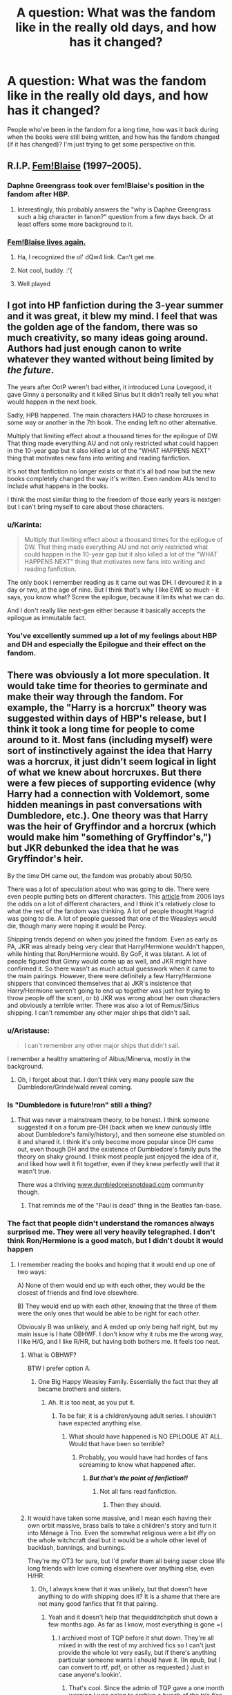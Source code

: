 #+TITLE: A question: What was the fandom like in the really old days, and how has it changed?

* A question: What was the fandom like in the really old days, and how has it changed?
:PROPERTIES:
:Author: Karinta
:Score: 27
:DateUnix: 1446766963.0
:DateShort: 2015-Nov-06
:FlairText: Meta
:END:
People who've been in the fandom for a long time, how was it back during when the books were still being written, and how has the fandom changed (if it has changed)? I'm just trying to get some perspective on this.


** R.I.P. [[http://fanlore.org/wiki/Blaise_Zabini][Fem!Blaise]] (1997--2005).
:PROPERTIES:
:Author: Aristause
:Score: 57
:DateUnix: 1446769227.0
:DateShort: 2015-Nov-06
:END:

*** Daphne Greengrass took over fem!Blaise's position in the fandom after HBP.
:PROPERTIES:
:Author: PsychoGeek
:Score: 20
:DateUnix: 1446808944.0
:DateShort: 2015-Nov-06
:END:

**** Interestingly, this probably answers the "why is Daphne Greengrass such a big character in fanon?" question from a few days back. Or at least offers some more background to it.
:PROPERTIES:
:Author: 360Saturn
:Score: 6
:DateUnix: 1446818991.0
:DateShort: 2015-Nov-06
:END:


*** [[https://www.youtube.com/watch?v=dQw4w9WgXcQ][Fem!Blaise lives again.]]
:PROPERTIES:
:Author: Karinta
:Score: 11
:DateUnix: 1446793028.0
:DateShort: 2015-Nov-06
:END:

**** Ha, I recognized the ol' dQw4 link. Can't get me.
:PROPERTIES:
:Score: 9
:DateUnix: 1446818223.0
:DateShort: 2015-Nov-06
:END:


**** Not cool, buddy. :'(
:PROPERTIES:
:Author: Ihateseatbelts
:Score: 4
:DateUnix: 1446800208.0
:DateShort: 2015-Nov-06
:END:


**** Well played
:PROPERTIES:
:Score: 3
:DateUnix: 1446818264.0
:DateShort: 2015-Nov-06
:END:


** I got into HP fanfiction during the 3-year summer and it was great, it blew my mind. I feel that was the golden age of the fandom, there was so much creativity, so many ideas going around. Authors had just enough canon to write whatever they wanted without being limited by /the/ /future/.

The years after OotP weren't bad either, it introduced Luna Lovegood, it gave Ginny a personality and it killed Sirius but it didn't really tell you what would happen in the next book.

Sadly, HPB happened. The main characters HAD to chase horcruxes in some way or another in the 7th book. The ending left no other alternative.

Multiply that limiting effect about a thousand times for the epilogue of DW. That thing made everything AU and not only restricted what could happen in the 10-year gap but it also killed a lot of the "WHAT HAPPENS NEXT" thing that motivates new fans into writing and reading fanfiction.

It's not that fanfiction no longer exists or that it's all bad now but the new books completely changed the way it's written. Even random AUs tend to include what happens in the books.

I think the most similar thing to the freedom of those early years is nextgen but I can't bring myself to care about those characters.
:PROPERTIES:
:Author: makingabetterme
:Score: 34
:DateUnix: 1446778384.0
:DateShort: 2015-Nov-06
:END:

*** u/Karinta:
#+begin_quote
  Multiply that limiting effect about a thousand times for the epilogue of DW. That thing made everything AU and not only restricted what could happen in the 10-year gap but it also killed a lot of the "WHAT HAPPENS NEXT" thing that motivates new fans into writing and reading fanfiction.
#+end_quote

The only book I remember reading as it came out was DH. I devoured it in a day or two, at the age of nine. But I think that's why I like EWE so much - it says, you know what? Screw the epilogue, because it limits what we can do.

And I don't really like next-gen either because it basically accepts the epilogue as immutable fact.
:PROPERTIES:
:Author: Karinta
:Score: 4
:DateUnix: 1446779276.0
:DateShort: 2015-Nov-06
:END:


*** You've excellently summed up a lot of my feelings about HBP and DH and especially the Epilogue and their effect on the fandom.
:PROPERTIES:
:Author: rainbowmoonheartache
:Score: 4
:DateUnix: 1446791327.0
:DateShort: 2015-Nov-06
:END:


** There was obviously a lot more speculation. It would take time for theories to germinate and make their way through the fandom. For example, the "Harry is a horcrux" theory was suggested within days of HBP's release, but I think it took a long time for people to come around to it. Most fans (including myself) were sort of instinctively against the idea that Harry was a horcrux, it just didn't seem logical in light of what we knew about horcruxes. But there were a few pieces of supporting evidence (why Harry had a connection with Voldemort, some hidden meanings in past conversations with Dumbledore, etc.). One theory was that Harry was the heir of Gryffindor and a horcrux (which would make him "something of Gryffindor's,") but JKR debunked the idea that he was Gryffindor's heir.

By the time DH came out, the fandom was probably about 50/50.

There was a lot of speculation about who was going to die. There were even people putting bets on different characters. This [[http://www.today.com/id/13819658/ns/today-today_books/t/laying-odds-harry-potter-dead-pool/#.VjwHTaK4CTU][article]] from 2006 lays the odds on a lot of different characters, and I think it's relatively close to what the rest of the fandom was thinking. A lot of people thought Hagrid was going to die. A lot of people guessed that one of the Weasleys would die, though many were hoping it would be Percy.

Shipping trends depend on when you joined the fandom. Even as early as PA, JKR was already being very clear that Harry/Hermione wouldn't happen, while hinting that Ron/Hermione would. By GoF, it was blatant. A lot of people figured that Ginny would come up as well, and JKR might have confirmed it. So there wasn't as much actual guesswork when it came to the main pairings. However, there were definitely a few Harry/Hermione shippers that convinced themselves that a) JKR's insistence that Harry/Hermione weren't going to end up together was just her trying to throw people off the scent, or b) JKR was wrong about her own characters and obviously a terrible writer. There was also a lot of Remus/Sirius shipping. I can't remember any other major ships that didn't sail.
:PROPERTIES:
:Author: OwlPostAgain
:Score: 23
:DateUnix: 1446775416.0
:DateShort: 2015-Nov-06
:END:

*** u/Aristause:
#+begin_quote
  I can't remember any other major ships that didn't sail.
#+end_quote

I remember a healthy smattering of Albus/Minerva, mostly in the background.
:PROPERTIES:
:Author: Aristause
:Score: 16
:DateUnix: 1446776057.0
:DateShort: 2015-Nov-06
:END:

**** Oh, I forgot about that. I don't think very many people saw the Dumbledore/Grindelwald reveal coming.
:PROPERTIES:
:Author: OwlPostAgain
:Score: 13
:DateUnix: 1446776204.0
:DateShort: 2015-Nov-06
:END:


*** Is "Dumbledore is future!ron" still a thing?
:PROPERTIES:
:Author: _watching
:Score: 4
:DateUnix: 1446777757.0
:DateShort: 2015-Nov-06
:END:

**** That was never a mainstream theory, to be honest. I think someone suggested it on a forum pre-DH (back when we knew curiously little about Dumbledore's family/history), and then someone else stumbled on it and shared it. I think it's only become more popular since DH came out, even though DH and the existence of Dumbledore's family puts the theory on shaky ground. I think most people just enjoyed the idea of it, and liked how well it fit together, even if they knew perfectly well that it wasn't true.

There was a thriving [[http://www.dumbledoreisnotdead.com][www.dumbledoreisnotdead.com]] community though.
:PROPERTIES:
:Author: OwlPostAgain
:Score: 11
:DateUnix: 1446778101.0
:DateShort: 2015-Nov-06
:END:

***** That reminds me of the "Paul is dead" thing in the Beatles fan-base.
:PROPERTIES:
:Author: Karinta
:Score: 2
:DateUnix: 1446779973.0
:DateShort: 2015-Nov-06
:END:


*** The fact that people didn't understand the romances always surprised me. They were all very heavily telegraphed. I don't think Ron/Hermione is a good match, but I didn't doubt it would happen
:PROPERTIES:
:Author: beetnemesis
:Score: 4
:DateUnix: 1446817455.0
:DateShort: 2015-Nov-06
:END:

**** I remember reading the books and hoping that it would end up one of two ways:

A) None of them would end up with each other, they would be the closest of friends and find love elsewhere.

B) They would end up with each other, knowing that the three of them were the only ones that would be able to be right for each other.

Obviously B was unlikely, and A ended up only being half right, but my main issue is I hate OBHWF. I don't know why it rubs me the wrong way, I like H/G, and I like R/HR, but having both bothers me. It feels too neat.
:PROPERTIES:
:Author: Evilsbane
:Score: 4
:DateUnix: 1446824171.0
:DateShort: 2015-Nov-06
:END:

***** What is OBHWF?

BTW I prefer option A.
:PROPERTIES:
:Author: Karinta
:Score: 3
:DateUnix: 1446827008.0
:DateShort: 2015-Nov-06
:END:

****** One Big Happy Weasley Family. Essentially the fact that they all became brothers and sisters.
:PROPERTIES:
:Author: Evilsbane
:Score: 2
:DateUnix: 1446828186.0
:DateShort: 2015-Nov-06
:END:

******* Ah. It /is/ too neat, as you put it.
:PROPERTIES:
:Author: Karinta
:Score: 5
:DateUnix: 1446828453.0
:DateShort: 2015-Nov-06
:END:

******** To be fair, it is a children/young adult series. I shouldn't have expected anything else.
:PROPERTIES:
:Author: Evilsbane
:Score: 1
:DateUnix: 1446828740.0
:DateShort: 2015-Nov-06
:END:

********* What should have happened is NO EPILOGUE AT ALL. Would that have been so terrible?
:PROPERTIES:
:Author: Karinta
:Score: 6
:DateUnix: 1446839831.0
:DateShort: 2015-Nov-06
:END:

********** Probably, you would have had hordes of fans screaming to know what happened after.
:PROPERTIES:
:Author: Evilsbane
:Score: 5
:DateUnix: 1446844197.0
:DateShort: 2015-Nov-07
:END:

*********** */But that's the point of fanfiction!!/*
:PROPERTIES:
:Author: Karinta
:Score: 3
:DateUnix: 1446854256.0
:DateShort: 2015-Nov-07
:END:

************ Not all fans read fanfiction.
:PROPERTIES:
:Author: PsychoGeek
:Score: 1
:DateUnix: 1446881766.0
:DateShort: 2015-Nov-07
:END:

************* Then they should.
:PROPERTIES:
:Author: Karinta
:Score: 1
:DateUnix: 1446905575.0
:DateShort: 2015-Nov-07
:END:


***** It would have taken some massive, and I mean each having their own orbit massive, brass balls to take a children's story and turn it into Ménage à Trio. Even the somewhat religious were a bit iffy on the whole witchcraft deal but it would be a whole other level of backlash, bannings, and burnings.

They're my OT3 for sure, but I'd prefer them all being super close life long friends with love coming elsewhere over anything else, even H/HR.
:PROPERTIES:
:Score: 3
:DateUnix: 1446881215.0
:DateShort: 2015-Nov-07
:END:

****** Oh, I always knew that it was unlikely, but that doesn't have anything to do with shipping does it? It is a shame that there are not many good fanfics that fit that pairing.
:PROPERTIES:
:Author: Evilsbane
:Score: 2
:DateUnix: 1446909042.0
:DateShort: 2015-Nov-07
:END:

******* Yeah and it doesn't help that thequidditchpitch shut down a few months ago. As far as I know, most everything is gone =(
:PROPERTIES:
:Score: 3
:DateUnix: 1446909614.0
:DateShort: 2015-Nov-07
:END:

******** I archived most of TQP before it shut down. They're all mixed in with the rest of my archived fics so I can't just provide the whole lot very easily, but if there's anything particular someone wants I should have it. (In epub, but I can convert to rtf, pdf, or other as requested.) Just in case anyone's lookin'.
:PROPERTIES:
:Author: SilverCookieDust
:Score: 4
:DateUnix: 1446914235.0
:DateShort: 2015-Nov-07
:END:

********* That's cool. Since the admin of TQP gave a one month warning I was going to archive a bunch of the trio fics for people into that. Unfortunately the last day snuck up on me so I opted to save a bunch of the Ron0centric stories instead. :p

You could do like [[http://spew-rc.tumblr.com/]] and make a folder of fics for anyone interested in the trio ship.
:PROPERTIES:
:Author: Urukubarr
:Score: 2
:DateUnix: 1446953278.0
:DateShort: 2015-Nov-08
:END:


******** I need to try to refind it, but there is a good one on FFN about them during the 48 hours after the defeat of Voldemort.
:PROPERTIES:
:Author: Evilsbane
:Score: 1
:DateUnix: 1446910204.0
:DateShort: 2015-Nov-07
:END:


*** The only book I remember reading right as it came out was DH, and I was only nine then, and I didn't know about fanfiction, though I did sort-of LARP HP with my friends at the time. I got into fanfiction around four years ago, so I really missed the boat on a lot of that stuff.

Also, I love R/S so much.
:PROPERTIES:
:Author: Karinta
:Score: 1
:DateUnix: 1446779489.0
:DateShort: 2015-Nov-06
:END:


** I was young, so all I remember is that the Harry/Hermione vs Ron/Hermione wars were a /lot/ fiercer, and for someone on the latter side, a /lot/ funnier.
:PROPERTIES:
:Author: _watching
:Score: 33
:DateUnix: 1446768463.0
:DateShort: 2015-Nov-06
:END:

*** Oh, yeah. The Harry/Hermione shippers were pretty...erm...spirited.
:PROPERTIES:
:Author: OwlPostAgain
:Score: 18
:DateUnix: 1446774127.0
:DateShort: 2015-Nov-06
:END:

**** Part of the problem, I think, was that the books and the movies started cross connecting and infecting the canon perceptions of relationships.

I think most people would agree that for whatever reason (the writers gave Hermione all the good lines, cutting out plot points that made Ron look better, etc) Daniel Radcliffe and Emma Watson had better chemistry on set. This could be just a general side effect of the purposefully awkward interactions Hermione and Ron were supposed to have, but whenever Dan and Emma interacted, it felt much more organic (various parts of HBP, cemetery scene in DH, the strangely added dance scene in DH).

So while most logical folks understood that by GoF book-canon, the Harmony ship was fighting upstream, it was hard to reconcile that fact with the better on screen chemistry that Dan and Emma had. It is made even more difficult by the fact that in the movies, Harry is the obvious hero and Hermione - due to Emma's attractiveness and the writers giving her the more helpful parts - pretty much became Hero #2 instead of a sidekick like Ron.

Also, let's face it. A majority of the HP relationships are rather underdeveloped. I enjoy that the books try not to focus on relationships over everything else, but for a lot of people, H/G and B/F and R/T had very little development or just came out of the blue. On that same token, while Hr/R obviously had the major romantic subplot (especially in HBP), it was easy to say that it /felt/ more forced than anything else.

*tl;dr - Emma Watson is attractive*
:PROPERTIES:
:Author: KwanLi
:Score: 20
:DateUnix: 1446820368.0
:DateShort: 2015-Nov-06
:END:

***** Who're B/F?
:PROPERTIES:
:Author: boomberrybella
:Score: 2
:DateUnix: 1446845478.0
:DateShort: 2015-Nov-07
:END:

****** Bill/Fleur
:PROPERTIES:
:Author: KwanLi
:Score: 1
:DateUnix: 1446845652.0
:DateShort: 2015-Nov-07
:END:

******* Thanks! It makes sense to me that B/F and Remus/Tonks aren't really fleshed out. They're adults and it's not like they spend a bunch of time talking to Harry.
:PROPERTIES:
:Author: boomberrybella
:Score: 3
:DateUnix: 1446846182.0
:DateShort: 2015-Nov-07
:END:

******** It makes sense that Harry doesn't know a lot about it, but it didn't make a lot of sense to include their relationships when the relationships had no impact on the story. Bill/Fleur's cottage could have been replaced by anything, but Lupin/Tonks really had no purpose at all.

It's not a deal breaker or anything, but it feels like more like JKR inserted that more for the shipping fans than to serve the story in any way.
:PROPERTIES:
:Author: KwanLi
:Score: 4
:DateUnix: 1446846370.0
:DateShort: 2015-Nov-07
:END:


***** Yeah, basically.
:PROPERTIES:
:Author: Karinta
:Score: 1
:DateUnix: 1446827137.0
:DateShort: 2015-Nov-06
:END:


**** That is one way to describe it. There was some excellent writing in the early 2000's because anyone writing fanfic was truly passionate about it, so that is why I am disappointed that Harry/Hermione was't canon.
:PROPERTIES:
:Author: DZCreeper
:Score: 14
:DateUnix: 1446775979.0
:DateShort: 2015-Nov-06
:END:


**** I specifically remember the word, "delusional" being bandied about.
:PROPERTIES:
:Author: loveshercoffee
:Score: 7
:DateUnix: 1446774810.0
:DateShort: 2015-Nov-06
:END:

***** I think they're still a little sensitive about it.

There was a petition that demanded apologize, JKR retract her comments confirming Ron/Hermione, and confirm that Harry/Hermione was the one true ship.

I think there was another call by Harry/Hermione shippers to boycott the seventh book. Which probably didn't work out for them.
:PROPERTIES:
:Author: OwlPostAgain
:Score: 15
:DateUnix: 1446775581.0
:DateShort: 2015-Nov-06
:END:


**** What is dead can never die.
:PROPERTIES:
:Author: Aristause
:Score: 3
:DateUnix: 1446774254.0
:DateShort: 2015-Nov-06
:END:


**** So nothing's changed then?
:PROPERTIES:
:Author: Englishhedgehog13
:Score: 4
:DateUnix: 1446775882.0
:DateShort: 2015-Nov-06
:END:

***** No, they've calmed down a significant amount.

The pairing has always rubbed non-Harry/Hermione shippers the wrong way because it involves making one if not two of the members of the trio OOC, and it usually destroys the third member of the trio in the process. Not to mention Ginny. Any other ship that involves someone outside the trio still allows one of the two main pairings to continue to exist. For example, if you pair Hermione/Draco, Harry/Ginny can still live happily ever after. If you pair Harry/Draco, then Ron/Hermione can still live happily ever after. But Harry and Hermione destroys both of the two main pairings in one swoop and usually destroys the trio relationship as well.

Before the books were released, there was a minority (or at least I think it was a minority) who believed that either a) JKR was just trying to hide the truth from fans and Harry/Hermione would be obviously in the final book or b) JKR was a bad writer who didn't know her own characters. Whereas now, most people who ship Harry/Hermione (hopefully) know full well that it's not supported in canon. But they're able to enjoy it for the same reason that others enjoy Harry/Draco.
:PROPERTIES:
:Author: OwlPostAgain
:Score: 12
:DateUnix: 1446776896.0
:DateShort: 2015-Nov-06
:END:

****** I may be too cynical, which is a complete possibility, but I still see them shoving their belief that Harry and Hermione are perfect and Ron and Ginny are shitheads down people's throats regularly. That's what I get for checking fanfiction regularly. Maybe it was worse back in the day, but I don't think there's been a drastic improvement.
:PROPERTIES:
:Author: Englishhedgehog13
:Score: 11
:DateUnix: 1446777629.0
:DateShort: 2015-Nov-06
:END:

******* That can be it. Especially the age range of people growing up with the books and how they themselves were growing and changing too. So clinging to that could have been a salve.

I didn't understand way it turned out and don't understand Hermione and Rons relationship but it is what it is.

I haven't found many fics (now lost to me) where Harmony was there and Ron stayed an integral part of the trio. Which is a shame.
:PROPERTIES:
:Author: LothartheDestroyer
:Score: 2
:DateUnix: 1446778704.0
:DateShort: 2015-Nov-06
:END:


****** See, I think Harmony does kind of disrupt the trio dynamic, but *so does Ron/Hermione.* It'd have been much better if they found romance OUTSIDE THE OTHER TWO.
:PROPERTIES:
:Author: Karinta
:Score: 12
:DateUnix: 1446779879.0
:DateShort: 2015-Nov-06
:END:

******* You're right that it still changes the dynamic, but the trio was written in a way that accommodates a Ron/Hermione relationship without cutting Harry out completely.

In canon, there are multiple signs that point to Ron/Hermione, from their arguments in HBP to Harry telling Ron that Hermione is like a sister to him. So if you're using canon as a jumping off point, you have to orchestrate the transition from Hermione/Ron to Harry/Hermione. Which is naturally going to create some hard feelings. Best case scenario is that Ron is the one-time flash-in-the-pan boyfriend. But the more likely scenario stars Ron as the angry jealous jilted OC boyfriend who's angry at both Harry and Hermione. Within canon, Harry/Hermione don't actually have a super solid relationship in one-on-one contexts. Ron acts as a buffer. So when you change their characters to make them fit together and turn Hermione into someone who can make Harry laugh and connect with him emotionally, then Ron effectively becomes superfluous to the trio. He no longer brings anything to the table.

Ron/Hermione entering into a relationship /does/ change the trio's dynamic, but in a different way. The thing is that Ron/Hermione have always had their own relationship going. We don't see much of it because we're reading from Harry's POV, but it's absolutely there. Harry takes it for granted that the pair of them will always be together, but that's no small thing. There are multiple references to them having fun without Harry being involved, like when they came back from Hogsmeade "looking like they had the time of their lives." And note that in every year after CS, Hermione met up with Ron /before/ Harry did. Harry is used to eating his breakfast while Hermione/Ron argue or meeting up with them after spending the rest of the day alone. In a way, he's already used to playing third wheel.

And not to over-simply their characters, but there's a difference between two sidekicks hooking up and one of two sidekicks hooking up with the hero.

Hermione/Ron's relationship would absolutely affect their relationship with Harry. However, Ron/Hermione getting together doesn't create a schism in the trio like Harry/Hermione would.
:PROPERTIES:
:Author: OwlPostAgain
:Score: 16
:DateUnix: 1446785005.0
:DateShort: 2015-Nov-06
:END:

******** It just bites a bit, I guess, to have a group of close platonic friends as the main characters the whole way through, only for them all to pair up at the end. Although at least the books aren't quite as bad as the movies in that regard - I'm looking at you, sudden!Neville/Luna in DH II.

The romantic elements along with the suggestions of 'endgame' and what can then be read as foreshadowing (the 'rescues' of Hermione and Ginny in PS and CS respectively) can put a bit of a damper on the friendships they had before. As if, despite their skills and the equality of the wizarding world between men and women, Hermione and Ginny could ultimately only be seen as 'the girls' and as romantic interests of Harry and Ron. And as if the friendship that they all had, no matter how strong or crucial it was, could only ever be a warm-up or a precursor, or an interim stage between the romance between the characters. Them all being friends and that not being a big deal, despite being of mixed gender, was a pretty cool departure for kids' book characters, for a lot of us growing up at the time anyway.
:PROPERTIES:
:Author: 360Saturn
:Score: 3
:DateUnix: 1446820222.0
:DateShort: 2015-Nov-06
:END:


******** I guess it wouldn't really create a schism, but I still kind of tend to believe that there's a more egalitarian relationship between the three of them - which of course is totally not backed up by canon. Typical JKR.
:PROPERTIES:
:Author: Karinta
:Score: 0
:DateUnix: 1446786861.0
:DateShort: 2015-Nov-06
:END:


****** I wouldn't argue that the shipping wars have calmed down, I think they've just taken on a different nature than from 10-15 years ago (just take a look at the February 2014 reignition). Back then it was all about which ship would happen based on what is in the series. A more "scientific" approach than to what we have now. Now, we've got all the books, it's become more about which is the best pairing overall and preferences.

Which is why I think it hasn't calmed down. Harmonians view themselves as the shippers who actually stand a fighting chance against the "canonistas". The main contender to R/Hr and H/G is Harmony. Same as with the Snape/Lily shippers. There is that stamp of "recognition" from JKR, even if she disses both ships. You don't see anyone as +delusional+ vehement as the Harmonians in for example the Wolfstar shippers, even if it is still as fanon of a ship as Harmony is +cough cough even if i do believe something happened behind the scenes cough cough.+
:PROPERTIES:
:Author: stefvh
:Score: 1
:DateUnix: 1446822365.0
:DateShort: 2015-Nov-06
:END:

******* R/S totes happened.
:PROPERTIES:
:Author: Karinta
:Score: 0
:DateUnix: 1446828190.0
:DateShort: 2015-Nov-06
:END:


****** I am a Harry/Hermione shipper still. (Though HONKS always seems to hold my attention).

When the books where still being written I truly believed that JK would kill off Ron. Thus making Harry and Hermione free of the trio dilemma of which you speak.

When it turned out that Dumbledore was the "big death" that pushes them to hunt the horcruxes I was crushed. I loved Dumbledores character in cannon and have never been a fan of Ron.

I know it's a children's book but there are some dark themes that would work well in Harry Potter that were never explored. Which could have been if Ron died.
:PROPERTIES:
:Author: hugggybear
:Score: 1
:DateUnix: 1446805480.0
:DateShort: 2015-Nov-06
:END:


**** I prefer "delusional" ;D
:PROPERTIES:
:Author: _watching
:Score: 2
:DateUnix: 1446777536.0
:DateShort: 2015-Nov-06
:END:

***** I think they're still very sensitive about that word.
:PROPERTIES:
:Author: OwlPostAgain
:Score: 2
:DateUnix: 1446777658.0
:DateShort: 2015-Nov-06
:END:


** It was fun, because there was always a big surge of new stories after a new book came out! I really worried that the fandom would die after the last book was published... And it has gotten harder to find new things. :-/
:PROPERTIES:
:Author: rainbowmoonheartache
:Score: 11
:DateUnix: 1446772907.0
:DateShort: 2015-Nov-06
:END:

*** I was worried as well especially with a less popular ship but I'm actually pleasantly surprised with the number of fics that still come out. Unfortunately, the quality of those fics has really sank.
:PROPERTIES:
:Author: _purple
:Score: 2
:DateUnix: 1446774481.0
:DateShort: 2015-Nov-06
:END:


** I'd echo a lot of what had already been said, but I'd add in that I spent the entire time between books six and seven SWEARING Snape killed Dumbledore on his orders. I thought it was so telling. Between the conversation Hagrid overheard in the forest and and the use of the word 'Please' I knew I had it right. Everyone told me I was a fucking lunatic trying to maintain his good name.

I'd like to take this official opportunity to say: nah-nah-na-na-nah.
:PROPERTIES:
:Author: Exis007
:Score: 15
:DateUnix: 1446789589.0
:DateShort: 2015-Nov-06
:END:

*** Same here. Also called out Snape/Lily. My friends and the internet all thought I was delusional, turns out I saw the future. Suuuuckers.

....Now if only I could figure real life out the way I do fiction.
:PROPERTIES:
:Score: 1
:DateUnix: 1446856222.0
:DateShort: 2015-Nov-07
:END:

**** It's pretty easy, you just have to take three years to analyze it.
:PROPERTIES:
:Score: 2
:DateUnix: 1446881437.0
:DateShort: 2015-Nov-07
:END:


**** How the fuck did you predict Snape/Lily?
:PROPERTIES:
:Author: Raalph
:Score: 2
:DateUnix: 1446882076.0
:DateShort: 2015-Nov-07
:END:

***** Why, the infusion of asphodel and wormwood becoming the draught of living death of course....

But really it was Snape's Worst Memory not making sense. Why is a dude who we've seen signs of an unhappy and abusive home life, a brutal violent young adulthood that he seemingly is making efforts to pay for, constantly being bullied and nearly being killed by one incident of bullying (which would sensibly be the worst memory associated with bullying) given a chapter with that worst memory?

Never mentions harry's mum, deranged lose-shit-out with Sirius black but not Lupin, reading waaaaay to much into scenes with Snape, wondering why Dumbledore trusted him so much and trying to solve that mystery was a big part of it. I also had a feeling there was some great Snape payoff to be had somewhere that included love. So much of Snape did not make sense to me while reading the series and Philosopher's Stone basically trained me to take nothing at face value (I did not see Quirrel coming). It's mostly subtext and fan analyzing.

Then you just go out on a really long limb.
:PROPERTIES:
:Score: 6
:DateUnix: 1446887316.0
:DateShort: 2015-Nov-07
:END:

****** I like your username.
:PROPERTIES:
:Author: Karinta
:Score: 2
:DateUnix: 1446923754.0
:DateShort: 2015-Nov-07
:END:


** [deleted]
:PROPERTIES:
:Score: 5
:DateUnix: 1446792028.0
:DateShort: 2015-Nov-06
:END:

*** Oh god, I remember when I first discovered that other people wrote fanfiction. I had written it without knowing what it was, so the discovery of actual fanfiction sites was a huge deal. I started with Mugglenet, and then I stumbled upon the holy grail that was ff.net.
:PROPERTIES:
:Author: OwlPostAgain
:Score: 5
:DateUnix: 1446823242.0
:DateShort: 2015-Nov-06
:END:


*** We're there any differences between the two versions, besides the title and calling sweaters "jumpers?"
:PROPERTIES:
:Author: beetnemesis
:Score: 2
:DateUnix: 1446817625.0
:DateShort: 2015-Nov-06
:END:


** Shipping was a lot more basic back then. Was hardly any Dramione or HarryXLuna, it was just the battle of Harmony VS Romione. Heck, there wasn't even any Ginny hate back then, how bout that? Although the release of HBP changed that in a quick and glorious manor.

And talk about death. Lots and lots of talk about death.
:PROPERTIES:
:Author: Englishhedgehog13
:Score: 8
:DateUnix: 1446776071.0
:DateShort: 2015-Nov-06
:END:


** You might enjoy wandering around the [[http://fanlore.org/wiki/Harry_Potter][Fanlore wiki pages for Harry Potter]].
:PROPERTIES:
:Author: yetioverthere
:Score: 3
:DateUnix: 1446783004.0
:DateShort: 2015-Nov-06
:END:

*** And I just spent a couple hours trudging through that.
:PROPERTIES:
:Author: Karinta
:Score: 2
:DateUnix: 1446819943.0
:DateShort: 2015-Nov-06
:END:

**** Hold my wand, I'm going in!
:PROPERTIES:
:Score: 3
:DateUnix: 1446881662.0
:DateShort: 2015-Nov-07
:END:


** I got into fanfic after GoF came out.

Like 50%+ of long fic at that point was intended to be to end the series. We had a lot of time on our hands at that point. I remember a lot of trilogies for fifth through seventh years.

Shipping still gets a little touchy now, but it was fierce then. Shipping was a HUGE thing. People got into legit scary arguments over it in a way I've not witnessed since.

I don't know if I'm just not as invested in the fandom itself (still very invested in Harry Potter) or have just gotten older, but it definitely seems like there's a lot less drama. I remember when Cassie Claire (now a published author which still confuses my brain) got kicked of FF.N for plagiarism and a whole new website (fictionalley) happened basically because of that. Huge divides in fandom. That became the place to be for Harry Potter for a very long time.

I think a lot of the divides are also maybe gone because things are settled now. Everyone had their theories and a lot of people were very passionate about their theories (shipping or otherwise), and sometimes they didn't get along when their theories didn't mesh. But that's all sort of over. I don't know if FB or Cursed Child will have the same kind of impact, but I kind of doubt it.

But it was great. There was nothing like that community when we got new canon for the first time in years. Everyone devouring the book, discussing the book, writing fic around the book, developing new theories for the last book and desperately trying to figure out how to reconcile favorite theories that had been crushed.
:PROPERTIES:
:Author: indigofox83
:Score: 6
:DateUnix: 1446780485.0
:DateShort: 2015-Nov-06
:END:

*** Yeah, why the heck is Cassie Claire a published author?

Funny thing is I read about the debacle on Fanlore.org, AND THEN a year later or so, I found out about the books that Cassandra Clare had published. AND THEN I connected the two, and my mind was blown.
:PROPERTIES:
:Author: Karinta
:Score: 3
:DateUnix: 1446793258.0
:DateShort: 2015-Nov-06
:END:

**** The fact that her supporters wouldn't admit that it was plagiarism still baffles me. "Well by that logic all fanfiction is plagerism" no you dolts, quoting entire passages of books and passing them off as your own is plagiarism!!
:PROPERTIES:
:Score: 7
:DateUnix: 1446797618.0
:DateShort: 2015-Nov-06
:END:

***** Especially books that aren't even the book you are writing fic of!!
:PROPERTIES:
:Author: indigofox83
:Score: 3
:DateUnix: 1446822374.0
:DateShort: 2015-Nov-06
:END:


*** I agree. I know that people are still pretty passionate about shipping, but it was /way/ more intense back in the day.

Emerson Spartz got death threats for the delusional thing, IIRC. I think we've all calmed down a bit in the past decade.
:PROPERTIES:
:Author: OwlPostAgain
:Score: 2
:DateUnix: 1446822989.0
:DateShort: 2015-Nov-06
:END:

**** I honestly don't know much about how Emerson Spartz figures into all the early stuff. Would you mind giving me a primer?
:PROPERTIES:
:Author: Karinta
:Score: 1
:DateUnix: 1446828266.0
:DateShort: 2015-Nov-06
:END:


** Oh man the shipping wars were intense for little 13 year old Capitolprostitute! But the right ship won out in the end ;)
:PROPERTIES:
:Score: 4
:DateUnix: 1446797710.0
:DateShort: 2015-Nov-06
:END:

*** u/Karinta:
#+begin_quote
  little 13 year old Capitolprostitute
#+end_quote

ಥ_ಥ
:PROPERTIES:
:Author: Karinta
:Score: 6
:DateUnix: 1446819535.0
:DateShort: 2015-Nov-06
:END:


*** There is only one true ship, and one day the USS Harry/Fleur will finally set sail.
:PROPERTIES:
:Author: Servalpur
:Score: 1
:DateUnix: 1446955687.0
:DateShort: 2015-Nov-08
:END:


** A LOT of focus on shipping. I felt like that was 90% of fanfiction available.
:PROPERTIES:
:Author: silver_fire_lizard
:Score: 5
:DateUnix: 1446778202.0
:DateShort: 2015-Nov-06
:END:

*** So true. There was an LJ community for whatever ship you shipped, plus individual fansites for those ships. I was a huge dramione fan in my early teen's, and the draco_hermione LJ comm was the reason I joined LJ in the first place.
:PROPERTIES:
:Author: serenehime
:Score: 2
:DateUnix: 1446781308.0
:DateShort: 2015-Nov-06
:END:


** interesting that no one has mentioned a pattern i observed: before the final book came out (and for a bit after), fics naturally tended more toward the what comes next variety. it was often an exercise in wish-fulfillment; we may not get a book for 18 months but let's fill in the blanks ourselves. etc

now that the blanks have been filled it seems to me that wildly au and prequels and crossovers etc are more prevalent (or were a few years ago -- there's not as much new stuff in general these days)
:PROPERTIES:
:Author: flagamuffin
:Score: 2
:DateUnix: 1446780449.0
:DateShort: 2015-Nov-06
:END:


** I remember reading a very lengthy essay that set out a theory that Percy Weasley was Wormtail on Polyjuice Potion. It is still head-canon to me.
:PROPERTIES:
:Author: BlackBeltBob
:Score: 2
:DateUnix: 1446802968.0
:DateShort: 2015-Nov-06
:END:


** There was some awesome creativity (not that there isn't now); people made up some crazy stuff before lots of the rules and conventions of the universe were established later in the series (trying to think of specifics but I can't come up with anything!).
:PROPERTIES:
:Author: wretchedvillainy
:Score: 3
:DateUnix: 1446773868.0
:DateShort: 2015-Nov-06
:END:

*** Just having fics that ignore Horcrux's and Deathly Hallows is refreshing these days. There is an upside to having more canon information though, for example:

- Arabella Figg was just an crazy old cat lady who used to babysit Harry until Order of the Phoenix. I actually started a fic with the premise that she reports how Harry is treated to Dumbledore early on. Dumbledore doesn't care so she decides to start training Harry in secret. Enter 11 year old Harry with a full background of magical knowledge minus how to actually cast spells.
:PROPERTIES:
:Author: DZCreeper
:Score: 6
:DateUnix: 1446776336.0
:DateShort: 2015-Nov-06
:END:


** I remember FictionAlley.org, and the discussion boards for ships on Fiction Alley Park. All the ships had names. I remember the Harry/Hermione ship was called the H.M.S. Pumpkin Pie. I started reading fan fiction in the summer of 2004, right before I turned 12, so I missed a lot of truly early stuff, but I do remember how intense shipping was, with everyone frantically trying to prove their ship was/would be canon. I was a pretty intense H/Hr shipper back then.
:PROPERTIES:
:Author: ocattaco
:Score: 3
:DateUnix: 1446788445.0
:DateShort: 2015-Nov-06
:END:

*** FictionAlley was where I first stumbled into fandom and fanfiction so those ship names were what I thought was standard and let me just say that even now I am grossly disappointed that it's not because I absolutely /loathe/ the portmanteaus.
:PROPERTIES:
:Author: SilverCookieDust
:Score: 2
:DateUnix: 1446822166.0
:DateShort: 2015-Nov-06
:END:


*** I think the ship names still exist somewhere...

EDIT: [[http://fanlore.org/wiki/List_of_Harry_Potter_Pairing_Names][HERE THEY ARE!]]
:PROPERTIES:
:Author: Karinta
:Score: 4
:DateUnix: 1446792761.0
:DateShort: 2015-Nov-06
:END:


** Cygnus Crux, Jeconais, Crys, Ruskbyte, and Abraxan were active and widely read by much of the community.

Early DLP had Library categories for Indy!Harry, Azkaban, and Severitus.
:PROPERTIES:
:Author: __Pers
:Score: 1
:DateUnix: 1446851532.0
:DateShort: 2015-Nov-07
:END:
